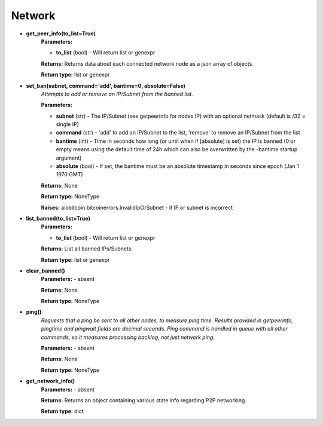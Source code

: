 Network
-------

* **get_peer_info(to_list=True)**
    **Parameters:**

    * **to_list** (bool) - Will return list or genexpr

    **Returns:** Returns data about each connected network node as a json array of objects.

    **Return type:** list or genexpr

* **set_ban(subnet, command='add', bantime=0, absolute=False)**
    *Attempts to add or remove an IP/Subnet from the banned list.*

    **Parameters:**

    * **subnet** (str) - The IP/Subnet (see getpeerinfo for nodes IP) with an optional netmask (default is /32 = single IP)
    * **command** (str) - 'add' to add an IP/Subnet to the list, 'remove' to remove an IP/Subnet from the list
    * **bantime** (int) - Time in seconds how long (or until when if [absolute] is set) the IP is banned (0 or empty means using the default time of 24h which can also be overwritten by the -bantime startup argument)
    * **absolute** (bool) - If set, the bantime must be an absolute timestamp in seconds since epoch (Jan 1 1970 GMT)

    **Returns:** None

    **Return type:** NoneType

    **Raises:** aiobitcoin.bitcoinerrors.InvalidIpOrSubnet -
    if IP or subnet is incorrect

* **list_banned(to_list=True)**
    **Parameters:**

    * **to_list** (bool) - Will return list or genexpr

    **Returns:** List all banned IPs/Subnets.

    **Return type:** list or genexpr

* **clear_banned()**
    **Parameters:** - absent

    **Returns:** None

    **Return type:** NoneType

* **ping()**
    *Requests that a ping be sent to all other nodes, to measure ping time.
    Results provided in getpeerinfo, pingtime and pingwait fields are decimal seconds.
    Ping command is handled in queue with all other commands, so it measures processing backlog, not just
    network ping.*

    **Parameters:** - absent

    **Returns:** None

    **Return type:** NoneType

* **get_network_info()**
    **Parameters:** - absent

    **Returns:** Returns an object containing various state info regarding P2P networking.

    **Return type:** dict